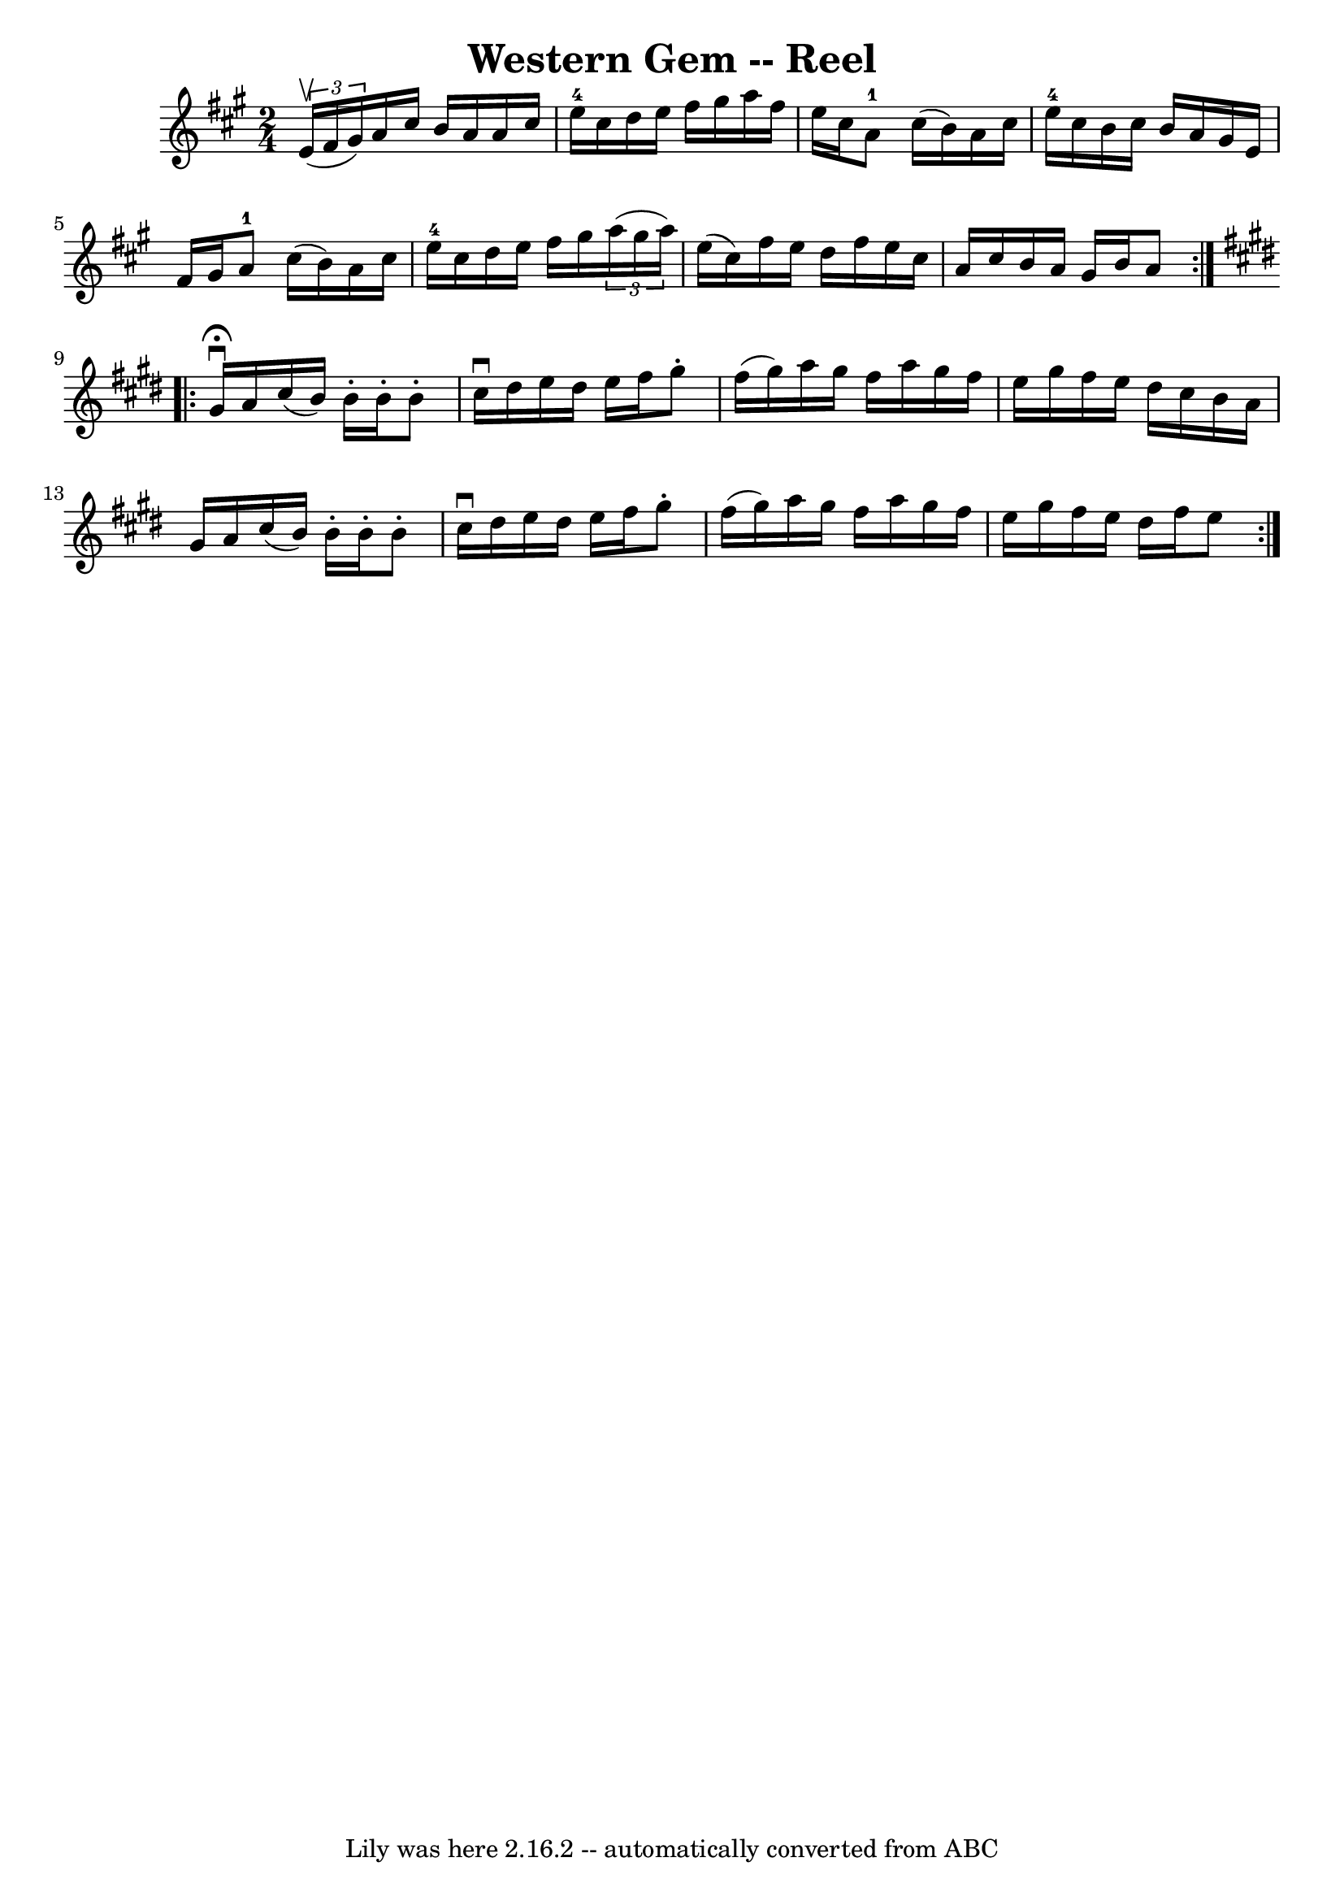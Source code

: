 \version "2.7.40"
\header {
	book = "Ryan's Mammoth Collection"
	crossRefNumber = "1"
	footnotes = "\\\\376"
	tagline = "Lily was here 2.16.2 -- automatically converted from ABC"
	title = "Western Gem -- Reel"
}
voicedefault =  {
\set Score.defaultBarType = "empty"

\repeat volta 2 {
\time 2/4 \key a \major   \times 2/3 { e'16^\upbow(fis'16 gis'16) } 
|
 a'16 cis''16 b'16 a'16 a'16 cis''16 e''16-4   
cis''16    |
 d''16 e''16 fis''16 gis''16 a''16 fis''16  
 e''16 cis''16    |
 a'8-1 cis''16 (b'16) a'16    
cis''16 e''16-4 cis''16    |
 b'16 cis''16 b'16 a'16   
 gis'16 e'16 fis'16 gis'16    |
 a'8-1 cis''16 (
b'16) a'16 cis''16 e''16-4 cis''16    |
 d''16 e''16 
 fis''16 gis''16    \times 2/3 { a''16 (gis''16 a''16) }   
e''16 (cis''16)   |
 fis''16 e''16 d''16 fis''16    
e''16 cis''16 a'16 cis''16    |
 b'16 a'16 gis'16    
b'16 a'8    }   \key e \major   \repeat volta 2 { gis'16 
^\fermata^\downbow a'16  |
 cis''16 (b'16) b'16 -. b'16 
-. b'8 -. cis''16^\downbow dis''16    |
 e''16 dis''16    
e''16 fis''16 gis''8 -. fis''16 (gis''16)   |
 a''16    
gis''16 fis''16 a''16 gis''16 fis''16 e''16 gis''16    
|
 fis''16 e''16 dis''16 cis''16 b'16 a'16 gis'16    
a'16    |
 cis''16 (b'16) b'16 -. b'16 -. b'8 -.   
cis''16^\downbow dis''16    |
 e''16 dis''16 e''16 fis''16  
 gis''8 -. fis''16 (gis''16)   |
 a''16 gis''16 fis''16  
 a''16 gis''16 fis''16 e''16 gis''16    |
 fis''16    
e''16 dis''16 fis''16 e''8    }   
}

\score{
    <<

	\context Staff="default"
	{
	    \voicedefault 
	}

    >>
	\layout {
	}
	\midi {}
}

